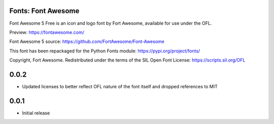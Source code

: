 Fonts: Font Awesome
===================

Font Awesome 5 Free is an icon and logo font by Fort Awesome, available for use under the OFL.

Preview: https://fontawesome.com/

Font Awesome 5 source: https://github.com/FortAwesome/Font-Awesome

This font has been repackaged for the Python Fonts module: https://pypi.org/project/fonts/

Copyright, Fort Awesome. Redistributed under the terms of the SIL Open Font License: https://scripts.sil.org/OFL

0.0.2
=====

- Updated licenses to better reflect OFL nature of the font itself and dropped references to MIT

0.0.1
=====

- Initial release

